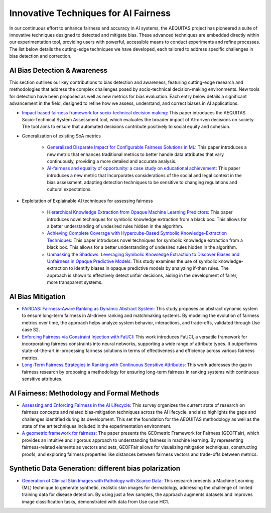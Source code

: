 Innovative Techniques for AI Fairness
=================================================

In our continuous effort to enhance fairness and accuracy in AI systems, the AEQUITAS project has pioneered a suite of innovative techniques designed to detected and mitigate bias. These advanced techniques are embedded directly within our experimentation tool, providing users with powerful, accessible means to conduct experiments and refine processes. The list below details the cutting-edge techniques we have developed, each tailored to address specific challenges in bias detection and correction.

AI Bias Detection & Awareness
------

This section outlines our key contributions to bias detection and awareness, featuring cutting-edge research and methodologies that address the complex challenges posed by socio-technical decision-making environments. New tools for detection have been proposed as well as new metrics for bias evaluation. Each entry below details a significant advancement in the field, designed to refine how we assess, understand, and correct biases in AI applications.

* `Impact based fairness framework for socio-technical decision making <https://ceur-ws.org/Vol-3523/paper12.pdf>`_: This paper introduces the AEQUITAS Socio-Technical System Assessment tool, which evaluates the broader impact of AI-driven decisions on society. The tool aims to ensure that automated decisions contribute positively to social equity and cohesion.

* Generalization of existing SoA metrics

    * `Generalized Disparate Impact for Configurable Fairness Solutions in ML <https://proceedings.mlr.press/v202/giuliani23a/giuliani23a.pdf>`_: This paper introduces a new metric that enhances traditional metrics to better handle data attributes that vary continuously, providing a more detailed and accurate analysis.

    * `AI-fairness and equality of opportunity: a case study on educational achievement <https://ceur-ws.org/Vol-3808/paper17.pdf>`_: This paper introduces a new metric that Incorporates considerations of the social and legal context in the bias assessment, adapting detection techniques to be sensitive to changing regulations and cultural expectations.


* Exploitation of Explainable AI techniques for assessing fairness

    * `Hierarchical Knowledge Extraction from Opaque Machine Learning Predictors <https://link.springer.com/chapter/10.1007/978-3-031-80607-0_20>`_: This paper introduces novel techniques for symbolic knowledge extraction from a black box. This allows for a better understanding of undesired rules hidden in the algorithm.

    * `Achieving Complete Coverage with Hypercube-Based Symbolic Knowledge-Extraction Techniques <https://link.springer.com/chapter/10.1007/978-3-031-50396-2_10>`_: This paper introduces novel techniques for symbolic knowledge extraction from a black box. This allows for a better understanding of undesired rules hidden in the algorithm.

    * `Unmasking the Shadows: Leveraging Symbolic Knowledge Extraction to Discover Biases and Unfairness in Opaque Predictive Models <https://ceur-ws.org/Vol-3808/paper13.pdf>`_: This study examines the use of symbolic knowledge-extraction to identify biases in opaque predictive models by analyzing if-then rules. The approach is shown to effectively detect unfair decisions, aiding in the development of fairer, more transparent systems.


AI Bias Mitigation
------

* `FAiRDAS: Fairness-Aware Ranking as Dynamic Abstract System <https://ceur-ws.org/Vol-3523/paper5.pdf>`_: This study proposes an abstract dynamic system to ensure long-term fairness in AI-driven ranking and matchmaking systems. By modeling the evolution of fairness metrics over time, the approach helps analyze system behavior, interactions, and trade-offs, validated through Use case S2.

* `Enforcing Fairness via Constraint Injection with FaUCI <https://ceur-ws.org/Vol-3808/paper8.pdf>`_: This work introduces FaUCI, a versatile framework for incorporating fairness constraints into neural networks, supporting a wide range of attribute types. It outperforms state-of-the-art in-processing fairness solutions in terms of effectiveness and efficiency across various fairness metrics.

* `Long-Term Fairness Strategies in Ranking with Continuous Sensitive Attributes <https://ceur-ws.org/Vol-3808/paper8.pdf>`_: This work addresses the gap in fairness research by proposing a methodology for ensuring long-term fairness in ranking systems with continuous sensitive attributes.

AI Fairness: Methodology and Formal Methods
------

* `Assessing and Enforcing Fairness in the AI Lifecycle <https://www.ijcai.org/proceedings/2023/0735.pdf>`_: This survey organizes the current state of research on fairness concepts and related bias-mitigation techniques across the AI lifecycle, and also highlights the gaps and challenges identified during its development. This set the foundation for the AEQUITAS methodology as well as the state of the art techniques included in the experimentation environment.

* `A geometric framework for fairness <https://ceur-ws.org/Vol-3523/paper9.pdf>`_: The paper presents the GEOmetric Framework for Fairness (GEOFFair), which provides an intuitive and rigorous approach to understanding fairness in machine learning. By representing fairness-related elements as vectors and sets, GEOFFair allows for visualizing mitigation techniques, constructing proofs, and exploring fairness properties like distances between fairness vectors and trade-offs between metrics.

Synthetic Data Generation: different bias polarization
------

* `Generation of Clinical Skin Images with Pathology with Scarce Data <https://link.springer.com/chapter/10.1007/978-3-031-63592-2_5>`_: This research presents a Machine Learning (ML) technique to generate synthetic, realistic skin images for dermatology, addressing the challenge of limited training data for disease detection. By using just a few samples, the approach augments datasets and improves image classification tasks, demonstrated with data from Use case HC1.
